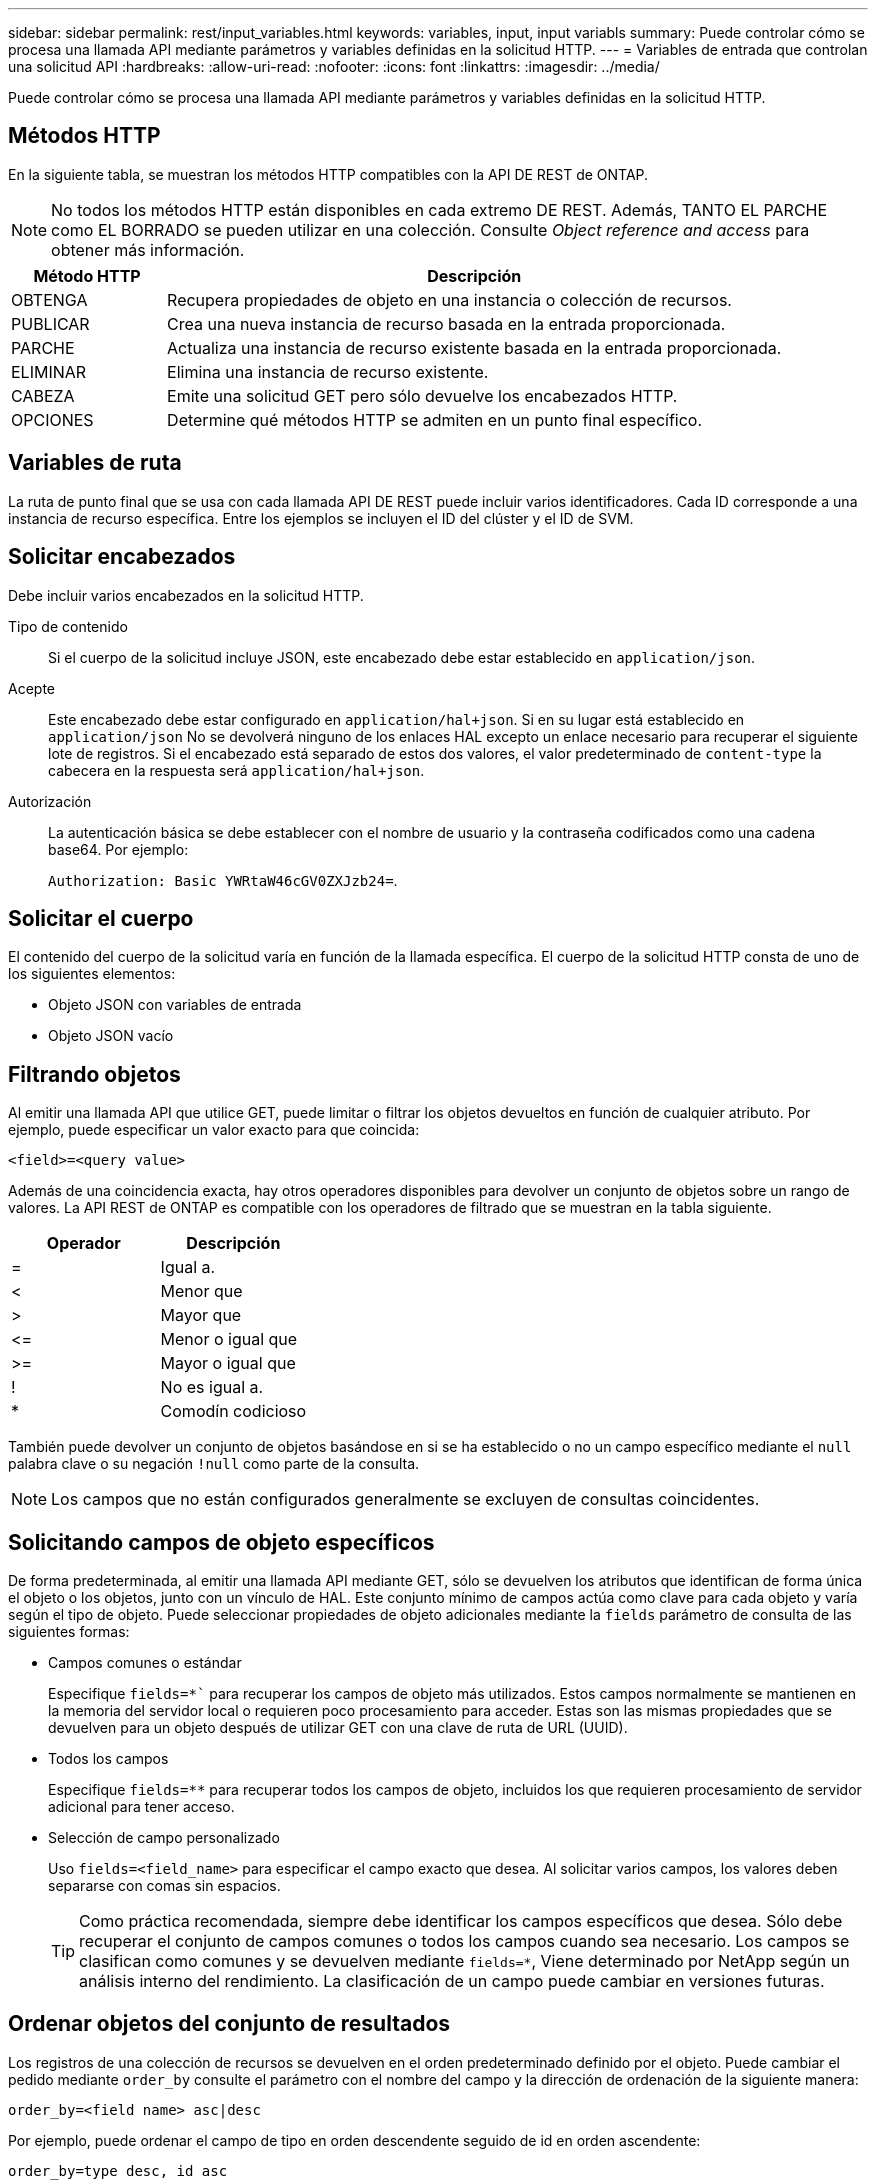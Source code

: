 ---
sidebar: sidebar 
permalink: rest/input_variables.html 
keywords: variables, input, input variabls 
summary: Puede controlar cómo se procesa una llamada API mediante parámetros y variables definidas en la solicitud HTTP. 
---
= Variables de entrada que controlan una solicitud API
:hardbreaks:
:allow-uri-read: 
:nofooter: 
:icons: font
:linkattrs: 
:imagesdir: ../media/


[role="lead"]
Puede controlar cómo se procesa una llamada API mediante parámetros y variables definidas en la solicitud HTTP.



== Métodos HTTP

En la siguiente tabla, se muestran los métodos HTTP compatibles con la API DE REST de ONTAP.


NOTE: No todos los métodos HTTP están disponibles en cada extremo DE REST. Además, TANTO EL PARCHE como EL BORRADO se pueden utilizar en una colección. Consulte _Object reference and access_ para obtener más información.

[cols="20,80"]
|===
| Método HTTP | Descripción 


| OBTENGA | Recupera propiedades de objeto en una instancia o colección de recursos. 


| PUBLICAR | Crea una nueva instancia de recurso basada en la entrada proporcionada. 


| PARCHE | Actualiza una instancia de recurso existente basada en la entrada proporcionada. 


| ELIMINAR | Elimina una instancia de recurso existente. 


| CABEZA | Emite una solicitud GET pero sólo devuelve los encabezados HTTP. 


| OPCIONES | Determine qué métodos HTTP se admiten en un punto final específico. 
|===


== Variables de ruta

La ruta de punto final que se usa con cada llamada API DE REST puede incluir varios identificadores. Cada ID corresponde a una instancia de recurso específica. Entre los ejemplos se incluyen el ID del clúster y el ID de SVM.



== Solicitar encabezados

Debe incluir varios encabezados en la solicitud HTTP.

Tipo de contenido:: Si el cuerpo de la solicitud incluye JSON, este encabezado debe estar establecido en `application/json`.
Acepte:: Este encabezado debe estar configurado en `application/hal+json`. Si en su lugar está establecido en `application/json` No se devolverá ninguno de los enlaces HAL excepto un enlace necesario para recuperar el siguiente lote de registros. Si el encabezado está separado de estos dos valores, el valor predeterminado de `content-type` la cabecera en la respuesta será `application/hal+json`.
Autorización:: La autenticación básica se debe establecer con el nombre de usuario y la contraseña codificados como una cadena base64. Por ejemplo:
+
--
`Authorization: Basic YWRtaW46cGV0ZXJzb24=`.

--




== Solicitar el cuerpo

El contenido del cuerpo de la solicitud varía en función de la llamada específica. El cuerpo de la solicitud HTTP consta de uno de los siguientes elementos:

* Objeto JSON con variables de entrada
* Objeto JSON vacío




== Filtrando objetos

Al emitir una llamada API que utilice GET, puede limitar o filtrar los objetos devueltos en función de cualquier atributo. Por ejemplo, puede especificar un valor exacto para que coincida:

`<field>=<query value>`

Además de una coincidencia exacta, hay otros operadores disponibles para devolver un conjunto de objetos sobre un rango de valores. La API REST de ONTAP es compatible con los operadores de filtrado que se muestran en la tabla siguiente.

|===
| Operador | Descripción 


| = | Igual a. 


| < | Menor que 


| > | Mayor que 


| \<= | Menor o igual que 


| >= | Mayor o igual que 


| ! | No es igual a. 


| * | Comodín codicioso 
|===
También puede devolver un conjunto de objetos basándose en si se ha establecido o no un campo específico mediante el `null` palabra clave o su negación `!null` como parte de la consulta.


NOTE: Los campos que no están configurados generalmente se excluyen de consultas coincidentes.



== Solicitando campos de objeto específicos

De forma predeterminada, al emitir una llamada API mediante GET, sólo se devuelven los atributos que identifican de forma única el objeto o los objetos, junto con un vínculo de HAL. Este conjunto mínimo de campos actúa como clave para cada objeto y varía según el tipo de objeto. Puede seleccionar propiedades de objeto adicionales mediante la `fields` parámetro de consulta de las siguientes formas:

* Campos comunes o estándar
+
Especifique `fields=*`` para recuperar los campos de objeto más utilizados. Estos campos normalmente se mantienen en la memoria del servidor local o requieren poco procesamiento para acceder. Estas son las mismas propiedades que se devuelven para un objeto después de utilizar GET con una clave de ruta de URL (UUID).

* Todos los campos
+
Especifique `fields=**` para recuperar todos los campos de objeto, incluidos los que requieren procesamiento de servidor adicional para tener acceso.

* Selección de campo personalizado
+
Uso `fields=<field_name>` para especificar el campo exacto que desea. Al solicitar varios campos, los valores deben separarse con comas sin espacios.

+

TIP: Como práctica recomendada, siempre debe identificar los campos específicos que desea. Sólo debe recuperar el conjunto de campos comunes o todos los campos cuando sea necesario. Los campos se clasifican como comunes y se devuelven mediante `fields=*`, Viene determinado por NetApp según un análisis interno del rendimiento. La clasificación de un campo puede cambiar en versiones futuras.





== Ordenar objetos del conjunto de resultados

Los registros de una colección de recursos se devuelven en el orden predeterminado definido por el objeto. Puede cambiar el pedido mediante `order_by` consulte el parámetro con el nombre del campo y la dirección de ordenación de la siguiente manera:

`order_by=<field name> asc|desc`

Por ejemplo, puede ordenar el campo de tipo en orden descendente seguido de id en orden ascendente:

`order_by=type desc, id asc`

Tenga en cuenta lo siguiente:

* Si se especifica un campo de ordenación pero no se proporciona una dirección, los valores se ordenan en orden ascendente.
* Cuando se incluyan varios parámetros, los campos deben separarse con una coma.




== Paginación al recuperar objetos de una colección

Al emitir una llamada API mediante GET para acceder a una colección de objetos del mismo tipo, ONTAP intenta devolver tantos objetos como sea posible basándose en dos restricciones. Puede controlar cada una de estas restricciones utilizando parámetros de consulta adicionales en la solicitud. La primera restricción alcanzada para una solicitud GET específica termina la solicitud y, por lo tanto, limita el número de registros devueltos.


NOTE: Si una solicitud finaliza antes de iterar todos los objetos, la respuesta contiene el vínculo necesario para recuperar el siguiente lote de registros.

Limitar el número de objetos:: De forma predeterminada, ONTAP devuelve un máximo de 10,000 objetos para UNA solicitud GET. Puede cambiar este límite con `max_records` parámetro de consulta. Por ejemplo:
+
--
`max_records=20`

El número de objetos realmente devueltos puede ser menor que el máximo en efecto, basándose en la restricción de tiempo relacionada, así como en el número total de objetos del sistema.

--
Limitar el tiempo utilizado para recuperar los objetos:: De forma predeterminada, ONTAP devuelve tantos objetos como sea posible dentro del tiempo permitido para LA solicitud GET. El tiempo de espera predeterminado es 15 segundos. Puede cambiar este límite con `return_timeout` parámetro de consulta. Por ejemplo:
+
--
`return_timeout=5`

El número de objetos realmente devueltos puede ser menor que el máximo en efecto, basándose en la restricción relacionada en el número de objetos así como en el número total de objetos del sistema.

--
Reducción del conjunto de resultados:: Si es necesario, puede combinar estos dos parámetros con parámetros de consulta adicionales para restringir el conjunto de resultados. Por ejemplo, el siguiente devuelve hasta 10 eventos de ems generados después de la hora especificada:
+
--
`time\=> 2018-04-04T15:41:29.140265Z&max_records=10`

Puede emitir varias solicitudes para desplazarse por los objetos. Cada llamada API posterior debe utilizar un nuevo valor de tiempo basado en el último evento del último conjunto de resultados.

--




== Propiedades de tamaño

Los valores de entrada utilizados con algunas llamadas API, así como ciertos parámetros de consulta son numéricos. En lugar de proporcionar un entero en bytes, puede usar de manera opcional un sufijo como se muestra en la siguiente tabla.

[cols="20,80"]
|===
| Sufijo | Descripción 


| KB | Kilobytes de KB (1024 bytes) o kibibytes 


| MB | MB megabytes (KB x 1024 bytes) o mebibytes 


| GB | GB Gigabytes (MB x 1024 bytes) o gibibytes 


| TB | Terabytes de TB (GB x 1024 bytes) o tebibytes 


| PB | Petabytes de PB (TB x 1024 bytes) o gibibytes 
|===
.Información relacionada
* link:object_references_and_access.html["Referencias de objeto y acceso"]


